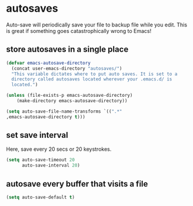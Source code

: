 * autosaves
Auto-save will periodically save your file to backup file while you
edit. This is great if something goes catastrophically wrong to Emacs!

** store autosaves in a single place
#+BEGIN_SRC emacs-lisp
  (defvar emacs-autosave-directory
    (concat user-emacs-directory "autosaves/")
    "This variable dictates where to put auto saves. It is set to a
    directory called autosaves located wherever your .emacs.d/ is
    located.")

  (unless (file-exists-p emacs-autosave-directory)
      (make-directory emacs-autosave-directory))

  (setq auto-save-file-name-transforms `((".*"
  ,emacs-autosave-directory t)))
#+END_SRC

** set save interval
Here, save every 20 secs or 20 keystrokes.
#+BEGIN_SRC emacs-lisp
  (setq auto-save-timeout 20
        auto-save-interval 20)
#+END_SRC

** autosave every buffer that visits a file
#+BEGIN_SRC emacs-lisp
  (setq auto-save-default t)
#+END_SRC
